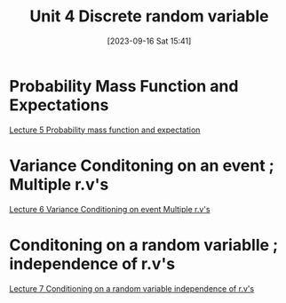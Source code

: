 #+title:      Unit 4 Discrete random variable 
#+date:       [2023-09-16 Sat 15:41]
#+filetags:   :mit6431x:
#+identifier: 20230916T154138

* Probability Mass Function and Expectations
[[denote:20230916T153158][Lecture 5 Probability mass function and expectation]]
* Variance Conditoning on an event ; Multiple r.v's
[[denote:20230916T154303][Lecture 6 Variance Conditioning on event Multiple r.v's]]
* Conditoning on a random variablle ; independence of r.v's
[[denote:20230916T154545][Lecture 7 Conditioning on a random variable independence of r.v's]]
